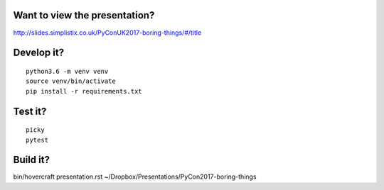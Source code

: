 Want to view the presentation?
------------------------------

http://slides.simplistix.co.uk/PyConUK2017-boring-things/#/title

Develop it?
-----------

::

  python3.6 -m venv venv
  source venv/bin/activate
  pip install -r requirements.txt

Test it?
--------

::

  picky
  pytest


Build it?
---------

bin/hovercraft presentation.rst ~/Dropbox/Presentations/PyCon2017-boring-things

